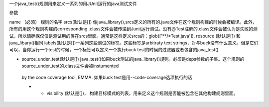 一个java_test()规则用来定义一系列的用JUnit运行的java测试文件

参数

name （必须） 规则的名字
srcs(默认是[]) 像java_library(),srcs定义的所有的.java文件在这个规则构建的时候会被编译。此外，所有的用这个规则构建的corresponding .class文件会被传递到Junit运行测试。没有@Test注解的.class文件会被认为是失败的测试，所以请确保仅仅是测试用的类在srcs里面。通常是这样定义srcs的：glob(['**/*Test.java']).
resource (默认是[]) 和java_libary()相同
labels(默认是[])一系列这些测试的标签。这些标签是arbitraty text strings，对与buck没有什么意义。但是它们可以，当你运行一个test的时候，一个标签可以定义一个执行buck test的时候的过滤器或者包含的java_test()

- source_under_test(默认是[]) java_test()如果buck测试的java_library()规则。必须是deps参数的子集。这个规则的source_under_test的.class文件会被instumented 
 by the code coverage tool, EMMA. 如果buck test是用--code-coverage选项执行的话

 - - visibility (默认是[])， 构建目标模式的列表，用来定义这个规则是否能被包含在其他构建规则里面。
